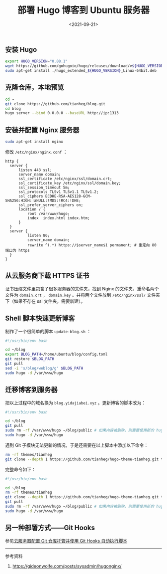#+TITLE: 部署 Hugo 博客到 Ubuntu 服务器
#+DATE: <2021-09-21>
#+TAGS[]: 技术", "Hugo

** 安装 Hugo
   :PROPERTIES:
   :CUSTOM_ID: 安装-hugo
   :END:

#+BEGIN_SRC sh
    export HUGO_VERSION="0.88.1"
    wget https://github.com/gohugoio/hugo/releases/download/v${HUGO_VERSION}/hugo_extended_${HUGO_VERSION}_Linux-64bit.deb
    sudo apt-get install ./hugo_extended_${HUGO_VERSION}_Linux-64bit.deb
#+END_SRC

** 克隆仓库，本地预览
   :PROPERTIES:
   :CUSTOM_ID: 克隆仓库-本地预览
   :END:

#+BEGIN_SRC sh
    cd ~
    git clone https://github.com/tianheg/blog.git
    cd blog
    hugo server --bind 0.0.0.0 --baseURL http://ip:1313
#+END_SRC

** 安装并配置 Nginx 服务器
   :PROPERTIES:
   :CUSTOM_ID: 安装并配置-nginx-服务器
   :END:

#+BEGIN_SRC sh
    sudo apt-get install nginx
#+END_SRC

修改 =/etc/nginx/nginx.conf= ：

#+BEGIN_EXAMPLE
    http {
      server {
          listen 443 ssl;
          server_name domain;
          ssl_certificate /etc/nginx/ssl/domain.crt;
          ssl_certificate_key /etc/nginx/ssl/domain.key;
          ssl_session_timeout 5m;
          ssl_protocols TLSv1 TLSv1.1 TLSv1.2;
          ssl_ciphers ECDHE-RSA-AES128-GCM-SHA256:HIGH:!aNULL:!MD5:!RC4:!DHE;
          ssl_prefer_server_ciphers on;
          location / {
              root /var/www/hugo;
              index  index.html index.htm;
          }
      }
      server {
              listen 80;
              server_name domain;
              rewrite ^(.*) https://$server_name$1 permanent; # 重定向 80 端口为 https
      }
    }
#+END_EXAMPLE

** 从云服务商下载 HTTPS 证书
   :PROPERTIES:
   :CUSTOM_ID: 从云服务商下载-https-证书
   :END:

证书压缩文件里包含了很多服务器的文件夹，找到 Nginx
的文件夹，重命名两个文件为 =domain.crt= ， =domain.key=
。并将两个文件放到 =/etc/nginx/ssl/= 文件夹下（如果不存在 ssl
文件夹，需要新建）。

** Shell 脚本快速更新博客
   :PROPERTIES:
   :CUSTOM_ID: shell-脚本快速更新博客
   :END:

制作了一个很简单的脚本 =update-blog.sh= ：

#+BEGIN_SRC sh
    #!/usr/bin/env bash

    cd ~/blog
    export BLOG_PATH=/home/ubuntu/blog/config.toml
    git restore $BLOG_PATH
    git pull
    sed -i 's/blog/weblog/g' $BLOG_PATH
    sudo hugo -d /var/www/hugo
#+END_SRC

** 迁移博客到服务器
   :PROPERTIES:
   :CUSTOM_ID: 迁移博客到服务器
   :END:

把以上过程中的域名换为 =blog.yidajiabei.xyz= 。更新博客的脚本改为：

#+BEGIN_SRC sh
    #!/usr/bin/env bash

    cd ~/blog
    git pull
    sudo rm -rf /var/www/hugo ~/blog/public # 如果内容被删除，则需要使用新的 hugo build 文档
    sudo hugo -d /var/www/hugo
#+END_SRC

遇到 Git 子模块无法更新的情况，于是还需要在以上脚本中添加以下命令：

#+BEGIN_SRC sh
    rm -rf themes/tianheg
    git clone --depth 1 https://github.com/tianheg/hugo-theme-tianheg.git themes/tianheg
#+END_SRC

完整命令如下：

#+BEGIN_SRC sh
    #!/usr/bin/env bash

    cd ~/blog
    rm -rf themes/tianheg
    git clone --depth 1 https://github.com/tianheg/hugo-theme-tianheg.git themes/tianheg
    git pull
    sudo rm -rf /var/www/hugo ~/blog/public # 如果内容被删除，则需要使用新的 hugo build 文档
    sudo hugo -d /var/www/hugo
#+END_SRC

** 另一种部署方式------Git Hooks
   :PROPERTIES:
   :CUSTOM_ID: 另一种部署方式-git-hooks
   :END:

参见[[/posts/git-server-hook/][云服务器配置 Git 仓库托管并使用 Git Hooks
自动执行脚本]]

--------------

参考资料

1. [[https://gideonwolfe.com/posts/sysadmin/hugonginx/]]
